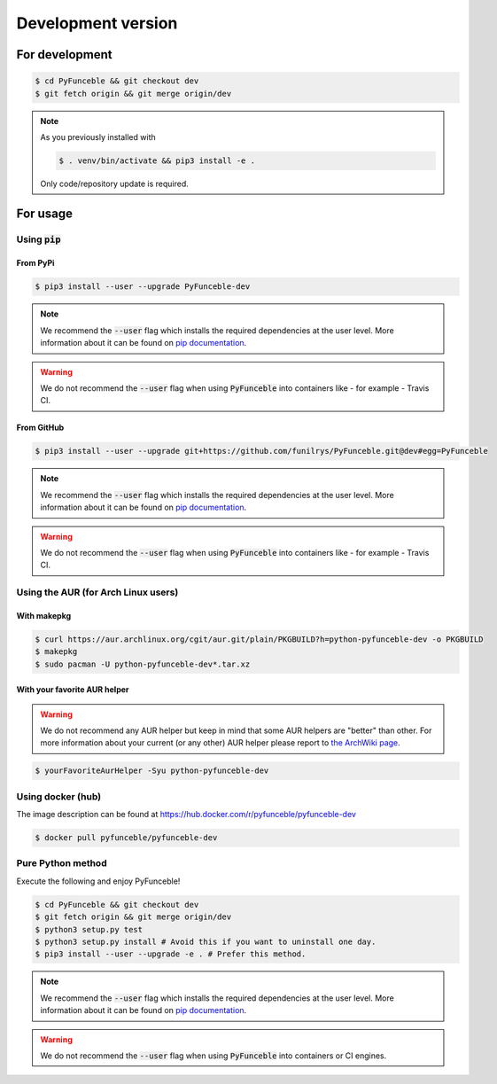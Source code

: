 Development version
-------------------

For development
^^^^^^^^^^^^^^^

.. code-block:: bash

   $ cd PyFunceble && git checkout dev
   $ git fetch origin && git merge origin/dev

.. note::
   As you previously installed with

   .. code-block:: 

      $ . venv/bin/activate && pip3 install -e .

   Only code/repository update is required.

For usage
^^^^^^^^^

Using :code:`pip`
"""""""""""""""""

From PyPi
~~~~~~~~~

.. code-block:: bash

   $ pip3 install --user --upgrade PyFunceble-dev

.. note::
   We recommend the :code:`--user` flag which installs the required dependencies
   at the user level. More information about it can be found on
   `pip documentation`_.

.. warning::
   We do not recommend the :code:`--user` flag when using :code:`PyFunceble`
   into containers like - for example - Travis CI.


From GitHub
~~~~~~~~~~~

.. code-block:: bash

   $ pip3 install --user --upgrade git+https://github.com/funilrys/PyFunceble.git@dev#egg=PyFunceble

.. note::
   We recommend the :code:`--user` flag which installs the required dependencies
   at the user level. More information about it can be found on
   `pip documentation`_.

.. warning::
   We do not recommend the :code:`--user` flag when using :code:`PyFunceble`
   into containers like - for example - Travis CI.

Using the AUR (for Arch Linux users)
""""""""""""""""""""""""""""""""""""

With makepkg
~~~~~~~~~~~~

.. code-block:: bash

   $ curl https://aur.archlinux.org/cgit/aur.git/plain/PKGBUILD?h=python-pyfunceble-dev -o PKGBUILD
   $ makepkg
   $ sudo pacman -U python-pyfunceble-dev*.tar.xz

With your favorite AUR helper
~~~~~~~~~~~~~~~~~~~~~~~~~~~~~

.. warning::
   We do not recommend any AUR helper but keep in mind that some AUR helpers
   are "better" than other.
   For more information about your current (or any other) AUR helper please
   report to `the ArchWiki page`_.

.. code-block:: bash

   $ yourFavoriteAurHelper -Syu python-pyfunceble-dev

Using docker (hub)
""""""""""""""""""

The image description can be found at https://hub.docker.com/r/pyfunceble/pyfunceble-dev

.. code-block:: bash

   $ docker pull pyfunceble/pyfunceble-dev


Pure Python method
""""""""""""""""""

Execute the following and enjoy PyFunceble!

.. code-block:: bash

   $ cd PyFunceble && git checkout dev
   $ git fetch origin && git merge origin/dev
   $ python3 setup.py test
   $ python3 setup.py install # Avoid this if you want to uninstall one day.
   $ pip3 install --user --upgrade -e . # Prefer this method.

.. note::
   We recommend the :code:`--user` flag which installs the required dependencies
   at the user level. More information about it can be found on `pip documentation`_.

.. warning::
   We do not recommend the :code:`--user` flag when using :code:`PyFunceble`
   into containers  or CI engines.


.. _the ArchWiki page: https://wiki.archlinux.org/index.php/AUR_helpers
.. _pip documentation: https://pip.pypa.io/en/stable/reference/pip_install/?highlight=--user#cmdoption-user
